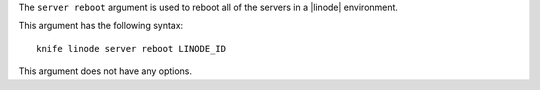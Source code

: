 .. The contents of this file are included in multiple topics.
.. This file describes a command or a sub-command for Knife.
.. This file should not be changed in a way that hinders its ability to appear in multiple documentation sets.


The ``server reboot`` argument is used to reboot all of the servers in a |linode| environment.

This argument has the following syntax::

   knife linode server reboot LINODE_ID

This argument does not have any options.

